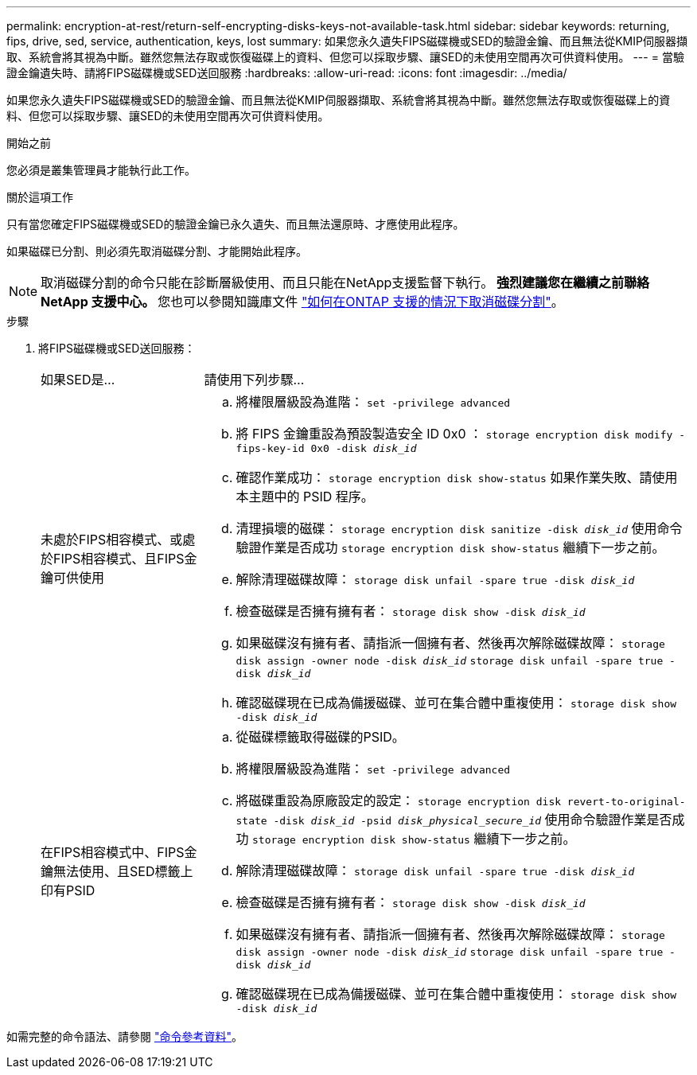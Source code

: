 ---
permalink: encryption-at-rest/return-self-encrypting-disks-keys-not-available-task.html 
sidebar: sidebar 
keywords: returning, fips, drive, sed, service, authentication, keys, lost 
summary: 如果您永久遺失FIPS磁碟機或SED的驗證金鑰、而且無法從KMIP伺服器擷取、系統會將其視為中斷。雖然您無法存取或恢復磁碟上的資料、但您可以採取步驟、讓SED的未使用空間再次可供資料使用。 
---
= 當驗證金鑰遺失時、請將FIPS磁碟機或SED送回服務
:hardbreaks:
:allow-uri-read: 
:icons: font
:imagesdir: ../media/


[role="lead"]
如果您永久遺失FIPS磁碟機或SED的驗證金鑰、而且無法從KMIP伺服器擷取、系統會將其視為中斷。雖然您無法存取或恢復磁碟上的資料、但您可以採取步驟、讓SED的未使用空間再次可供資料使用。

.開始之前
您必須是叢集管理員才能執行此工作。

.關於這項工作
只有當您確定FIPS磁碟機或SED的驗證金鑰已永久遺失、而且無法還原時、才應使用此程序。

如果磁碟已分割、則必須先取消磁碟分割、才能開始此程序。


NOTE: 取消磁碟分割的命令只能在診斷層級使用、而且只能在NetApp支援監督下執行。** 強烈建議您在繼續之前聯絡 NetApp 支援中心。 ** 您也可以參閱知識庫文件 link:https://kb.netapp.com/Advice_and_Troubleshooting/Data_Storage_Systems/FAS_Systems/How_to_unpartition_a_spare_drive_in_ONTAP["如何在ONTAP 支援的情況下取消磁碟分割"^]。

.步驟
. 將FIPS磁碟機或SED送回服務：
+
[cols="25,75"]
|===


| 如果SED是... | 請使用下列步驟... 


 a| 
未處於FIPS相容模式、或處於FIPS相容模式、且FIPS金鑰可供使用
 a| 
.. 將權限層級設為進階：
`set -privilege advanced`
.. 將 FIPS 金鑰重設為預設製造安全 ID 0x0 ：
`storage encryption disk modify -fips-key-id 0x0 -disk _disk_id_`
.. 確認作業成功：
`storage encryption disk show-status`
如果作業失敗、請使用本主題中的 PSID 程序。
.. 清理損壞的磁碟：
`storage encryption disk sanitize -disk _disk_id_`
使用命令驗證作業是否成功 `storage encryption disk show-status` 繼續下一步之前。
.. 解除清理磁碟故障：
`storage disk unfail -spare true -disk _disk_id_`
.. 檢查磁碟是否擁有擁有者：
`storage disk show -disk _disk_id_`
.. 如果磁碟沒有擁有者、請指派一個擁有者、然後再次解除磁碟故障：
`storage disk assign -owner node -disk _disk_id_`
`storage disk unfail -spare true -disk _disk_id_`
.. 確認磁碟現在已成為備援磁碟、並可在集合體中重複使用：
`storage disk show -disk _disk_id_`




 a| 
在FIPS相容模式中、FIPS金鑰無法使用、且SED標籤上印有PSID
 a| 
.. 從磁碟標籤取得磁碟的PSID。
.. 將權限層級設為進階：
`set -privilege advanced`
.. 將磁碟重設為原廠設定的設定：
`storage encryption disk revert-to-original-state -disk _disk_id_ -psid _disk_physical_secure_id_`
使用命令驗證作業是否成功 `storage encryption disk show-status` 繼續下一步之前。
.. 解除清理磁碟故障：
`storage disk unfail -spare true -disk _disk_id_`
.. 檢查磁碟是否擁有擁有者：
`storage disk show -disk _disk_id_`
.. 如果磁碟沒有擁有者、請指派一個擁有者、然後再次解除磁碟故障：
`storage disk assign -owner node -disk _disk_id_`
`storage disk unfail -spare true -disk _disk_id_`
.. 確認磁碟現在已成為備援磁碟、並可在集合體中重複使用：
`storage disk show -disk _disk_id_`


|===


如需完整的命令語法、請參閱 link:https://docs.netapp.com/us-en/ontap-cli-9131/storage-disk-assign.html["命令參考資料"^]。
